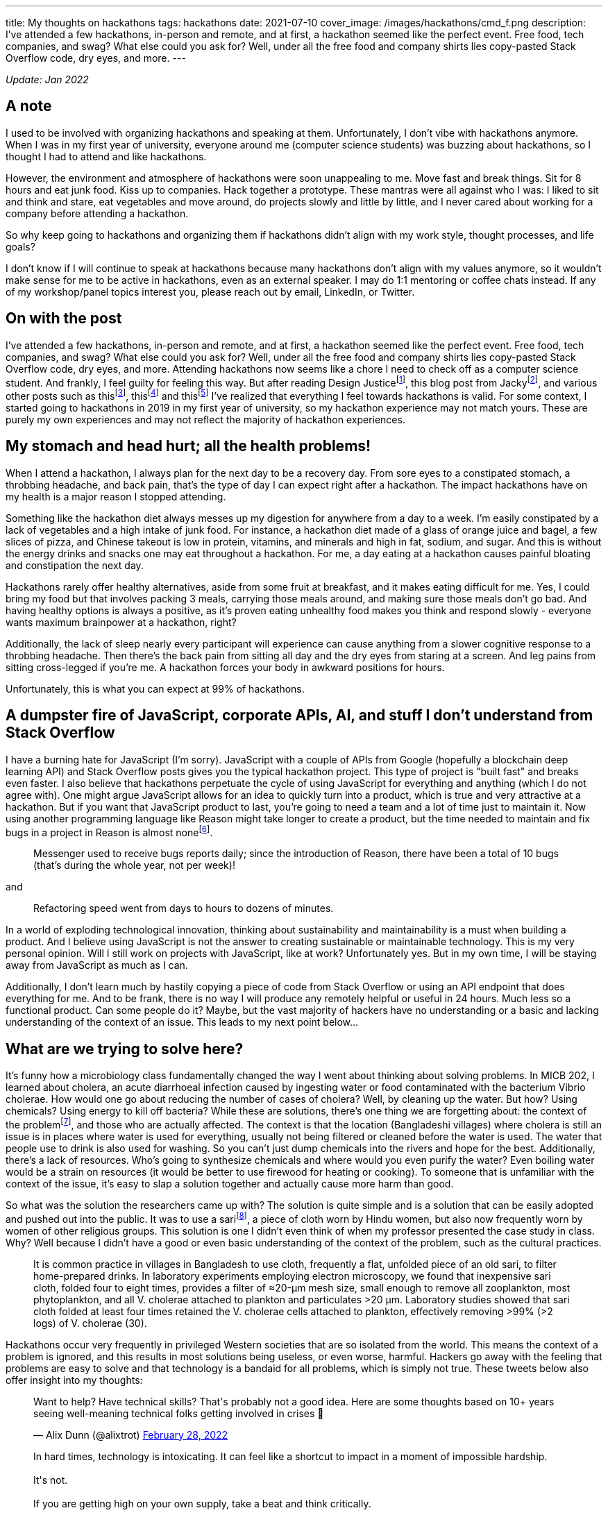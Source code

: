 ---
title: My thoughts on hackathons
tags: hackathons
date: 2021-07-10
cover_image: /images/hackathons/cmd_f.png
description: I’ve attended a few hackathons, in-person and remote, and at first, a hackathon seemed like the perfect event. Free food, tech companies, and swag? What else could you ask for? Well, under all the free food and company shirts lies copy-pasted Stack Overflow code, dry eyes, and more.
---

:toc:

_Update: Jan 2022_

== A note
I used to be involved with organizing hackathons and speaking at them. Unfortunately, I don't vibe with hackathons anymore. When I was in my first year of university, everyone around me (computer science students) was buzzing about hackathons, so I thought I had to attend and like hackathons. 

However, the environment and atmosphere of hackathons were soon unappealing to me. Move fast and break things. Sit for 8 hours and eat junk food. Kiss up to companies. Hack together a prototype. These mantras were all against who I was: I liked to sit and think and stare, eat vegetables and move around, do projects slowly and little by little, and I never cared about working for a company before attending a hackathon. 

So why keep going to hackathons and organizing them if hackathons didn't align with my work style, thought processes, and life goals? 

I don't know if I will continue to speak at hackathons because many hackathons don't align with my values anymore, so it wouldn't make sense for me to be active in hackathons, even as an external speaker. I may do 1:1 mentoring or coffee chats instead. If any of my workshop/panel topics interest you, please reach out by email, LinkedIn, or Twitter.

== On with the post

I’ve attended a few hackathons, in-person and remote, and at first, a
hackathon seemed like the perfect event. Free food, tech companies, and
swag? What else could you ask for? Well, under all the free food and
company shirts lies copy-pasted Stack Overflow code, dry eyes, and more.
Attending hackathons now seems like a chore I need to check off as a
computer science student. And frankly, I feel guilty for feeling this
way. But after reading Design Justicefootnote:[Costanza-Chock, S. (2020). Design Justice. The MIT Press.],
this blog post from Jackyfootnote:[https://jzhao.xyz/posts/hackathons[Hacking the Hackathon]], and various
other posts such as thisfootnote:[https://www.quora.com/Why-might-someone-really-like-programming-contests-but-have-no-desire-to-go-to-a-hackathon[Why
might someone really like programming contests but have no desire to go to a hackathon?]],
thisfootnote:[https://dev.to/shobhitic/why-i-am-not-going-to-attend-hackathons-anymore-2896[Why I am not going to attend Hackathons anymore]] and
thisfootnote:[https://thedailytexan.com/2018/05/02/fall-out-of-love-with-the-hackathon/[Fall out of love with the Hackathon]]
I’ve realized that everything I feel towards hackathons is valid. For some context, I started going to
hackathons in 2019 in my first year of university, so my hackathon
experience may not match yours. These are purely my own experiences and
may not reflect the majority of hackathon experiences.

== My stomach and head hurt; all the health problems!

When I attend a hackathon, I always plan for the next day to be a
recovery day. From sore eyes to a constipated stomach, a throbbing
headache, and back pain, that’s the type of day I can expect right after
a hackathon. The impact hackathons have on my health is a major reason I
stopped attending.

Something like the hackathon diet always messes up my digestion for
anywhere from a day to a week. I’m easily constipated by a lack of
vegetables and a high intake of junk food. For instance, a hackathon
diet made of a glass of orange juice and bagel, a few slices of pizza,
and Chinese takeout is low in protein, vitamins, and minerals and high
in fat, sodium, and sugar. And this is without the energy drinks and
snacks one may eat throughout a hackathon. For me, a day eating at a
hackathon causes painful bloating and constipation the next day.

Hackathons rarely offer healthy alternatives, aside from some fruit at
breakfast, and it makes eating difficult for me. Yes, I could bring my
food but that involves packing 3 meals, carrying those meals around, and
making sure those meals don’t go bad. And having healthy options is
always a positive, as it’s proven eating unhealthy food makes you think
and respond slowly - everyone wants maximum brainpower at a hackathon,
right?

Additionally, the lack of sleep nearly every participant will experience
can cause anything from a slower cognitive response to a throbbing
headache. Then there’s the back pain from sitting all day and the dry
eyes from staring at a screen. And leg pains from sitting cross-legged
if you’re me. A hackathon forces your body in awkward positions for
hours.

Unfortunately, this is what you can expect at 99% of hackathons.

== A dumpster fire of JavaScript, corporate APIs, AI, and stuff I don’t understand from Stack Overflow

I have a burning hate for JavaScript (I’m sorry). JavaScript with a
couple of APIs from Google (hopefully a blockchain deep learning API)
and Stack Overflow posts gives you the typical hackathon project. This
type of project is "built fast" and breaks even faster. I also believe
that hackathons perpetuate the cycle of using JavaScript for everything
and anything (which I do not agree with). One might argue JavaScript
allows for an idea to quickly turn into a product, which is true and
very attractive at a hackathon. But if you want that JavaScript product
to last, you’re going to need a team and a lot of time just to maintain
it. Now using another programming language like Reason might take longer
to create a product, but the time needed to maintain and fix bugs in a
project in Reason is almost
nonefootnote:[https://reasonml.github.io/blog/2017/09/08/messenger-50-reason[Messenger.com Now 50% Converted to Reason]].

____
Messenger used to receive bugs reports daily; since the introduction of
Reason, there have been a total of 10 bugs (that’s during the whole
year, not per week)!
____

and

____
Refactoring speed went from days to hours to dozens of minutes.
____

In a world of exploding technological innovation, thinking about
sustainability and maintainability is a must when building a product.
And I believe using JavaScript is not the answer to creating sustainable
or maintainable technology. This is my very personal opinion. Will I
still work on projects with JavaScript, like at work? Unfortunately yes.
But in my own time, I will be staying away from JavaScript as much as I
can.

Additionally, I don’t learn much by hastily copying a piece of code from
Stack Overflow or using an API endpoint that does everything for me. And
to be frank, there is no way I will produce any remotely helpful or
useful in 24 hours. Much less so a functional product. Can some people
do it? Maybe, but the vast majority of hackers have no understanding or
a basic and lacking understanding of the context of an issue. This leads
to my next point below…

== What are we trying to solve here?

It’s funny how a microbiology class fundamentally changed the way I went
about thinking about solving problems. In MICB 202, I learned about
cholera, an acute diarrhoeal infection caused by ingesting water or food
contaminated with the bacterium Vibrio cholerae. How would one go about
reducing the number of cases of cholera? Well, by cleaning up the water.
But how? Using chemicals? Using energy to kill off bacteria? While these
are solutions, there’s one thing we are forgetting about: the context of
the problemfootnote:[Colwell, R. R., Huq, A., Islam, M. S., Aziz, K. M.
A., Yunus, M., Khan, N. H., … Russek-Cohen, E. (2003). Reduction of
cholera in Bangladeshi villages by simple filtration. Proceedings of the National Academy of Sciences, 100(3), 1051–1055. doi:10.1073/pnas.0237386100], and those who are actually affected. The
context is that the location (Bangladeshi villages) where cholera is
still an issue is in places where water is used for everything, usually
not being filtered or cleaned before the water is used. The water that
people use to drink is also used for washing. So you can’t just dump
chemicals into the rivers and hope for the best. Additionally, there’s a
lack of resources. Who’s going to synthesize chemicals and where would
you even purify the water? Even boiling water would be a strain on
resources (it would be better to use firewood for heating or cooking).
To someone that is unfamiliar with the context of the issue, it’s easy
to slap a solution together and actually cause more harm than good.

So what was the solution the researchers came up with? The solution is
quite simple and is a solution that can be easily adopted and pushed out
into the public. It was to use a
sarifootnote:[https://www.encyclopedia.com/places/asia/iranian-political-geography/sari[Sari]],
a piece of cloth worn by Hindu women, but also now frequently worn by
women of other religious groups. This solution is one I didn’t even
think of when my professor presented the case study in class. Why? Well
because I didn’t have a good or even basic understanding of the context
of the problem, such as the cultural practices.

____
It is common practice in villages in Bangladesh to use cloth, frequently
a flat, unfolded piece of an old sari, to filter home-prepared drinks.
In laboratory experiments employing electron microscopy, we found that
inexpensive sari cloth, folded four to eight times, provides a filter of
≈20-μm mesh size, small enough to remove all zooplankton, most
phytoplankton, and all V. cholerae attached to plankton and particulates
>20 μm. Laboratory studies showed that sari cloth folded at least four
times retained the V. cholerae cells attached to plankton, effectively
removing >99% (>2 logs) of V. cholerae (30).
____

Hackathons occur very frequently in privileged Western societies that
are so isolated from the world. This means the context of a problem is
ignored, and this results in most solutions being useless, or even
worse, harmful. Hackers go away with the feeling that problems are easy
to solve and that technology is a bandaid for all problems, which is
simply not true. These tweets below also offer insight into my thoughts:

++++
<blockquote class="twitter-tweet"><p lang="en" dir="ltr">Want to help? Have technical skills? That&#39;s probably not a good idea. Here are some thoughts based on 10+ years seeing well-meaning technical folks getting involved in crises 🧵</p>&mdash; Alix Dunn (@alixtrot) <a href="https://twitter.com/alixtrot/status/1498217959654895618?ref_src=twsrc%5Etfw">February 28, 2022</a></blockquote> <script async src="https://platform.twitter.com/widgets.js" charset="utf-8"></script>

<blockquote class="twitter-tweet"><p lang="en" dir="ltr">In hard times, technology is intoxicating. It can feel like a shortcut to impact in a moment of impossible hardship. <br><br>It&#39;s not. <br><br>If you are getting high on your own supply, take a beat and think critically.</p>&mdash; Alix Dunn (@alixtrot) <a href="https://twitter.com/alixtrot/status/1498217964855869442?ref_src=twsrc%5Etfw">February 28, 2022</a></blockquote> <script async src="https://platform.twitter.com/widgets.js" charset="utf-8"></script>

<blockquote class="twitter-tweet"><p lang="en" dir="ltr">This is why I hate hackathons with a passion - they let volunteers do the fun part of the work and feel good about themselves, while sticking someone else with the burden of trying to implement and maintain something that&#39;s only half-done at best. (5/10)</p>&mdash; Andrew Therriault (@therriaultphd) <a href="https://twitter.com/therriaultphd/status/1497752571238400001?ref_src=twsrc%5Etfw">February 27, 2022</a></blockquote> <script async src="https://platform.twitter.com/widgets.js" charset="utf-8"></script>
++++

I’ve seen horrible takes on hackathon projects trying to solve a
problem. One was an "eating disorder diagnosis" and "treatment"
project, which was a static website involving the user filling in a
multiple choice quiz (to determine if they had an eating disorder) and
then very generic tips for someone with an eating disorder.

First of all, anyone can have an eating disorder, and these types of
quizzes can lead someone to believe they don’t have an eating disorder
when they do.

Additionally, generic tips like "don’t look at calories" or "make
sure you are eating a balanced meal" are phrases people with eating
disorders can warp and bend into dangerous behaviour. If someone decides
to stop looking at calories, they may just eat as little as possible
because they live in fear of overeating and have no way to check if they
are eating enough if they don’t look at calories. Part of my recovery
was calorie counting to make sure I was eating enough.

As someone who has had an eating disorder, I understand the intention is
to help. But some things (like recovering from or diagnosing an eating disorder)
cannot be solved with a web app.

*We have to stop slapping code on everything and realize sometimes (most
times), problems would be better off without the intervention of
websites and phone apps.*

== Not beginner-friendly if you don’t already know how to do everything

While hackathons are great places to be introduced to so many new
concepts, are they the best place to learn and understand these new
concepts? Hackathons celebrate this culture of "move fast and break
things", and this implies that one must learn fast too. I don’t know
about you, but I don’t learn fast, and especially not if I’ve been
eating nothing but chocolate candy bars for the past 5 hours. Coupled
with learning about something I’m not interested in, such as a company
tool for a prize category, hackathons have made me lose the joy of
learning about technology. It’s also demotivating to see a team of
highly skilled individuals who come into an hackathon with every move
planned out; not everyone has the time to plan for a hackathon weekend.
And I am not as skilled as someone who’s been programming since high
school. Always feeling "behind" others is partially why I felt like
dropping out of computer science, which propelled my decision to pursue
a minor in biochemistryfootnote:[link:/posts/money-molecules-third-year[I've now changed my major to a combined major in computer science and chemistry]].

I’m a slow learner, and I’m slowly (haha) coming to terms with that. I’m
also rediscovering the privilege of learning about things you’re
interested in for no goal but to learn about these things; I’m not
trying to become the next Elon Musk. For instance, I’ve recently become
interested in developer tooling like
Semanticfootnote:[https://github.com/github/semantic[Semantic]] and
strongly typed programming languages like Haskell and ReScript. I’m
learning them when I feel like it and as slow as I want to. I’m also a
chemistry nerd at heart, so I’ve added a biochemistry minor to my degree
for no purpose but to nerd out in biochemistry.

== So what am I doing now?

I’m not attending hackathons until I see that hackathons can become
places where you are only expected to learn and to tinker, and there’s
no pressure to become the next startup or solve some worldwide (or
local) problem. I’ve also stopped organizing hackathons. I’m also just learning topics that interest me,
in my free time and at school.

